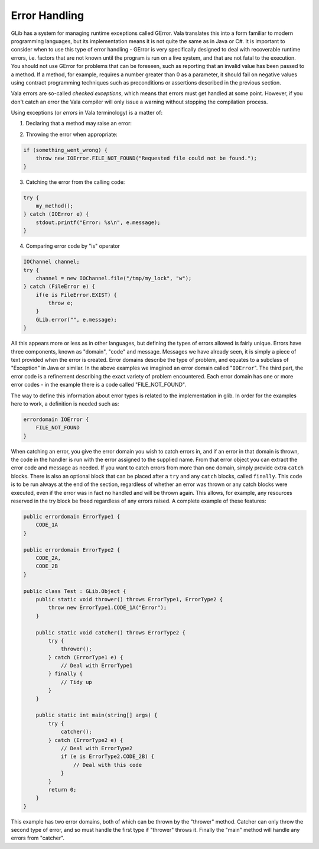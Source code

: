 Error Handling
==============

GLib has a system for managing runtime exceptions called GError. Vala translates this into a form familiar to modern programming languages, but its implementation means it is not quite the same as in Java or C#. It is important to consider when to use this type of error handling - GError is very specifically designed to deal with recoverable runtime errors, i.e. factors that are not known until the program is run on a live system, and that are not fatal to the execution.  You should not use GError for problems that can be foreseen, such as reporting that an invalid value has been passed to a method.  If a method, for example, requires a number greater than 0 as a parameter, it should fail on negative values using contract programming techniques such as preconditions or assertions described in the previous section.

Vala errors are so-called *checked exceptions*, which means that errors must get handled at some point.  However, if you don't catch an error the Vala compiler will only issue a warning without stopping the compilation process.

Using exceptions (or *errors* in Vala terminology) is a matter of:

1) Declaring that a method may raise an error:

.. code-block:: vala
   void my_method() throws IOError {
       // ...
   }

2) Throwing the error when appropriate:

.. code-block:: vala

   if (something_went_wrong) {
       throw new IOError.FILE_NOT_FOUND("Requested file could not be found.");
   }

3) Catching the error from the calling code:

.. code-block:: vala

   try {
       my_method();
   } catch (IOError e) {
       stdout.printf("Error: %s\n", e.message);
   }

4) Comparing error code by "is" operator

.. code-block:: vala

   IOChannel channel;
   try {
       channel = new IOChannel.file("/tmp/my_lock", "w");
   } catch (FileError e) {
       if(e is FileError.EXIST) {
           throw e;
       }
       GLib.error("", e.message);
   }

All this appears more or less as in other languages, but defining the types of errors allowed is fairly unique.  Errors have three components, known as "domain", "code" and message. Messages we have already seen, it is simply a piece of text provided when the error is created. Error domains describe the type of problem, and equates to a subclass of "Exception" in Java or similar. In the above examples we imagined an error domain called "``IOError``".  The third part, the error code is a refinement describing the exact variety of problem encountered. Each error domain has one or more error codes - in the example there is a code called "FILE_NOT_FOUND".

The way to define this information about error types is related to the implementation in glib.  In order for the examples here to work, a definition is needed such as:

.. code-block:: vala

   errordomain IOError {
       FILE_NOT_FOUND
   }

When catching an error, you give the error domain you wish to catch errors in, and if an error in that domain is thrown, the code in the handler is run with the error assigned to the supplied name.  From that error object you can extract the error code and message as needed. If you want to catch errors from more than one domain, simply provide extra ``catch`` blocks.  There is also an optional block that can be placed after a ``try`` and any ``catch`` blocks, called ``finally``. This code is to be run always at the end of the section, regardless of whether an error was thrown or any catch blocks were executed, even if the error was in fact no handled and will be thrown again. This allows, for example, any resources reserved in the try block be freed regardless of any errors raised. A complete example of these features:

.. code-block:: vala

   public errordomain ErrorType1 {
       CODE_1A
   }

   public errordomain ErrorType2 {
       CODE_2A,
       CODE_2B
   }

   public class Test : GLib.Object {
       public static void thrower() throws ErrorType1, ErrorType2 {
           throw new ErrorType1.CODE_1A("Error");
       }

       public static void catcher() throws ErrorType2 {
           try {
               thrower();
           } catch (ErrorType1 e) {
               // Deal with ErrorType1
           } finally {
               // Tidy up
           }
       }

       public static int main(string[] args) {
           try {
               catcher();
           } catch (ErrorType2 e) {
               // Deal with ErrorType2
               if (e is ErrorType2.CODE_2B) {
                   // Deal with this code
               }
           }
           return 0;
       }
   }

This example has two error domains, both of which can be thrown by the "thrower" method.  Catcher can only throw the second type of error, and so must handle the first type if "thrower" throws it. Finally the "main" method will handle any errors from "catcher".

